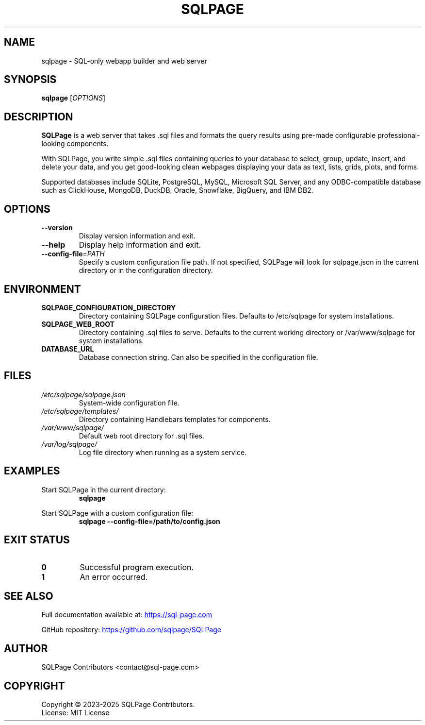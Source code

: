 .TH SQLPAGE 1 "October 2025" "SQLPage 0.38.0" "User Commands"
.SH NAME
sqlpage \- SQL-only webapp builder and web server
.SH SYNOPSIS
.B sqlpage
[\fIOPTIONS\fR]
.SH DESCRIPTION
.B SQLPage
is a web server that takes .sql files and formats the query results using
pre-made configurable professional-looking components.
.PP
With SQLPage, you write simple .sql files containing queries to your database
to select, group, update, insert, and delete your data, and you get
good-looking clean webpages displaying your data as text, lists, grids, plots,
and forms.
.PP
Supported databases include SQLite, PostgreSQL, MySQL, Microsoft SQL Server,
and any ODBC-compatible database such as ClickHouse, MongoDB, DuckDB, Oracle,
Snowflake, BigQuery, and IBM DB2.
.SH OPTIONS
.TP
.BR \-\-version
Display version information and exit.
.TP
.BR \-\-help
Display help information and exit.
.TP
.BR \-\-config\-file =\fIPATH\fR
Specify a custom configuration file path. If not specified, SQLPage will look
for sqlpage.json in the current directory or in the configuration directory.
.SH ENVIRONMENT
.TP
.B SQLPAGE_CONFIGURATION_DIRECTORY
Directory containing SQLPage configuration files. Defaults to /etc/sqlpage for
system installations.
.TP
.B SQLPAGE_WEB_ROOT
Directory containing .sql files to serve. Defaults to the current working
directory or /var/www/sqlpage for system installations.
.TP
.B DATABASE_URL
Database connection string. Can also be specified in the configuration file.
.SH FILES
.TP
.I /etc/sqlpage/sqlpage.json
System-wide configuration file.
.TP
.I /etc/sqlpage/templates/
Directory containing Handlebars templates for components.
.TP
.I /var/www/sqlpage/
Default web root directory for .sql files.
.TP
.I /var/log/sqlpage/
Log file directory when running as a system service.
.SH EXAMPLES
.PP
Start SQLPage in the current directory:
.RS
.B sqlpage
.RE
.PP
Start SQLPage with a custom configuration file:
.RS
.B sqlpage \-\-config\-file=/path/to/config.json
.RE
.SH EXIT STATUS
.TP
.B 0
Successful program execution.
.TP
.B 1
An error occurred.
.SH SEE ALSO
Full documentation available at:
.UR https://sql\-page.com
.UE
.PP
GitHub repository:
.UR https://github.com/sqlpage/SQLPage
.UE
.SH AUTHOR
SQLPage Contributors <contact@sql\-page.com>
.SH COPYRIGHT
Copyright \(co 2023-2025 SQLPage Contributors.
.br
License: MIT License
